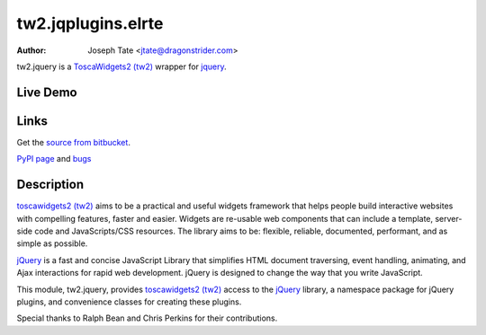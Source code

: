 tw2.jqplugins.elrte
=====================

:Author: Joseph Tate <jtate@dragonstrider.com>

.. comment: split here

.. _toscawidgets2 (tw2): http://toscawidgets.org/documentation/tw2.core/
.. _jQuery: http://jquery.com/

tw2.jquery is a `ToscaWidgets2 (tw2)`_ wrapper for `jquery`_.

Live Demo
---------
.. comment: Peep the `live demonstration <http://craftsman.rc.rit.edu/module?module=tw2.jquery>`_.

Links
-----
Get the `source from bitbucket <http://bitbucket.org/toscawidgets/tw2.jquery>`_.

`PyPI page <http://pypi.python.org/pypi/tw2.jquery>`_
and `bugs <https://bitbucket.org/toscawidgets/tw2jquery/issues>`_

Description
-----------

`toscawidgets2 (tw2)`_ aims to be a practical and useful widgets framework
that helps people build interactive websites with compelling features, faster
and easier. Widgets are re-usable web components that can include a template,
server-side code and JavaScripts/CSS resources. The library aims to be:
flexible, reliable, documented, performant, and as simple as possible.

`jQuery`_ is a fast and concise JavaScript Library that simplifies HTML
document traversing, event handling, animating, and Ajax interactions
for rapid web development. jQuery is designed to change the way that
you write JavaScript.

This module, tw2.jquery, provides `toscawidgets2 (tw2)`_ access to the
`jQuery`_ library, a namespace package for jQuery plugins, and convenience
classes for creating these plugins.

Special thanks to Ralph Bean and Chris Perkins for their contributions.
